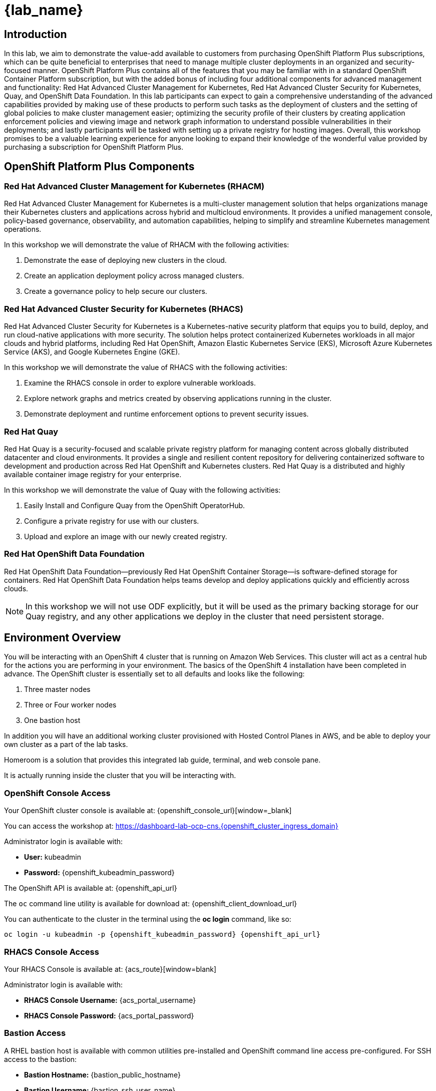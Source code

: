 = {lab_name}

== Introduction

In this lab, we aim to demonstrate the value-add available to customers from purchasing OpenShift Platform Plus subscriptions, which can be quite beneficial to enterprises that need to manage multiple cluster deployments in an organized and security-focused manner. OpenShift Platform Plus contains all of the features that you may be familiar with in a standard OpenShift Container Platform subscription, but with the added bonus of including four additional components for advanced management and functionality:  Red Hat Advanced Cluster Management for Kubernetes, Red Hat Advanced Cluster Security for Kubernetes, Quay, and OpenShift Data Foundation. In this lab participants can expect to gain a comprehensive understanding of the advanced capabilities provided by making use of these products to perform such tasks as the deployment of clusters and the setting of global policies to make cluster management easier; optimizing the security profile of their clusters by creating application enforcement policies and viewing image and network graph information to understand possible vulnerabilities in their deployments; and lastly participants will be tasked with setting up a private registry for hosting images.  Overall, this workshop promises to be a valuable learning experience for anyone looking to expand their knowledge of the wonderful value provided by purchasing a subscription for OpenShift Platform Plus.

== OpenShift Platform Plus Components

=== Red Hat Advanced Cluster Management for Kubernetes (RHACM)

Red Hat Advanced Cluster Management for Kubernetes is a multi-cluster management solution that helps organizations manage their Kubernetes clusters and applications across hybrid and multicloud environments. It provides a unified management console, policy-based governance, observability, and automation capabilities, helping to simplify and streamline Kubernetes management operations.

In this workshop we will demonstrate the value of RHACM with the following activities:

. Demonstrate the ease of deploying new clusters in the cloud.
. Create an application deployment policy across managed clusters.
. Create a governance policy to help secure our clusters.

=== Red Hat Advanced Cluster Security for Kubernetes (RHACS)

Red Hat Advanced Cluster Security for Kubernetes is a Kubernetes-native security platform that equips you to build, deploy, and run cloud-native applications with more security. The solution helps protect containerized Kubernetes workloads in all major clouds and hybrid platforms, including Red Hat OpenShift, Amazon Elastic Kubernetes Service (EKS), Microsoft Azure Kubernetes Service (AKS), and Google Kubernetes Engine (GKE).

In this workshop we will demonstrate the value of RHACS with the following activities:

. Examine the RHACS console in order to explore vulnerable workloads.
. Explore network graphs and metrics created by observing applications running in the cluster.
. Demonstrate deployment and runtime enforcement options to prevent security issues.

=== Red Hat Quay

Red Hat Quay is a security-focused and scalable private registry platform for managing content across globally distributed datacenter and cloud environments. It provides a single and resilient content repository for delivering containerized software to development and production across Red Hat OpenShift and Kubernetes clusters. Red Hat Quay is a distributed and highly available container image registry for your enterprise.

In this workshop we will demonstrate the value of Quay with the following activities:

. Easily Install and Configure Quay from the OpenShift OperatorHub.
. Configure a private registry for use with our clusters.
. Upload and explore an image with our newly created registry.

=== Red Hat OpenShift Data Foundation

Red Hat OpenShift Data Foundation—previously Red Hat OpenShift Container Storage—is software-defined storage for containers. Red Hat OpenShift Data Foundation helps teams develop and deploy applications quickly and efficiently across clouds.

NOTE: In this workshop we will not use ODF explicitly, but it will be used as the primary backing storage for our Quay registry, and any other applications we deploy in the cluster that need persistent storage.

== Environment Overview

You will be interacting with an OpenShift 4 cluster that is running on Amazon Web Services. This cluster will act as a central hub for the actions you are performing in your environment.
The basics of the OpenShift 4 installation have been completed in advance. The OpenShift cluster is essentially set to all defaults and looks like the following:

. Three master nodes
. Three or Four worker nodes
. One bastion host

In addition you will have an additional working cluster provisioned with Hosted Control Planes in AWS, and be able to deploy your own cluster as a part of the lab tasks. 

Homeroom is a solution that provides this integrated lab guide, terminal, and web console pane. 

It is actually running inside the cluster that you will be interacting with.

=== OpenShift Console Access

Your OpenShift cluster console is available at: {openshift_console_url}[window=_blank]

You can access the workshop at: https://dashboard-lab-ocp-cns.{openshift_cluster_ingress_domain}[window=blank]

Administrator login is available with:

* *User:* kubeadmin +
* *Password:* {openshift_kubeadmin_password}

The OpenShift API is available at: {openshift_api_url}

The `oc` command line utility is available for download at: {openshift_client_download_url}

You can authenticate to the cluster in the terminal using the *oc login* command, like so:

[source,sh,role=execute,subs="attributes"]
----
oc login -u kubeadmin -p {openshift_kubeadmin_password} {openshift_api_url}
----

=== RHACS Console Access

Your RHACS Console is available at: {acs_route}[window=blank]

Administrator login is available with:

* *RHACS Console Username:* {acs_portal_username}
* *RHACS Console Password:* {acs_portal_password}

=== Bastion Access

A RHEL bastion host is available with common utilities pre-installed and OpenShift command line access pre-configured.
For SSH access to the bastion:

* *Bastion Hostname:* {bastion_public_hostname}
* *Bastion Username:* {bastion_ssh_user_name}
* *Bastion Password:* {bastion_ssh_password}

.Example bastion SSH command
[subs=attributes+]
----
ssh {bastion_ssh_user_name}@{bastion_public_hostname}
----

Make sure you use the username '{bastion_ssh_user_name}' and the password '{bastion_ssh_password}' when prompted.

=== AWS Sandbox Credentials:

* *AWS Access Key ID:*  | {rhacm_aws_access_key_id}
* *AWS Secret Access Key:* | {rhacm_aws_secret_key}
* *Top level domain:* | {rhacm_aws_subdomain}
